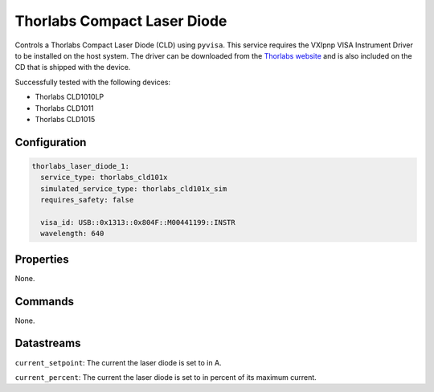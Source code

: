 Thorlabs Compact Laser Diode
============================

Controls a Thorlabs Compact Laser Diode (CLD) using ``pyvisa``. This service requires the VXIpnp VISA Instrument Driver to be
installed on the host system. The driver can be downloaded from the
`Thorlabs website <https://www.thorlabs.com/software_pages/viewsoftwarepage.cfm?code=4000_Series>`_ and is also included
on the CD that is shipped with the device.

Successfully tested with the following devices:

- Thorlabs CLD1010LP
- Thorlabs CLD1011
- Thorlabs CLD1015

Configuration
-------------

.. code-block:: YAML

    thorlabs_laser_diode_1:
      service_type: thorlabs_cld101x
      simulated_service_type: thorlabs_cld101x_sim
      requires_safety: false

      visa_id: USB::0x1313::0x804F::M00441199::INSTR
      wavelength: 640

Properties
----------
None.

Commands
--------
None.

Datastreams
-----------
``current_setpoint``: The current the laser diode is set to in A.

``current_percent``: The current the laser diode is set to in percent of its maximum current.